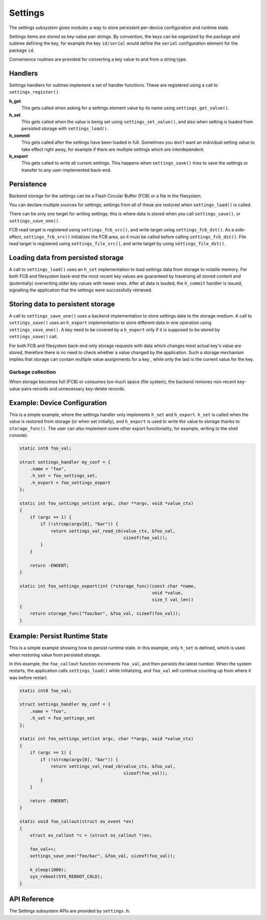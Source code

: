 .. _settings:

Settings
########

The settings subsystem gives modules a way to store persistent
per-device configuration and runtime state.

Settings items are stored as key-value pair strings.  By convention,
the keys can be organized by the package and subtree defining the key,
for example the key ``id/serial`` would define the ``serial`` configuration
element for the package ``id``.

Convenience routines are provided for converting a key value to
and from a string type.

Handlers
********

Settings handlers for subtree implement a set of handler functions.
These are registered using a call to ``settings_register()``.

**h_get**
    This gets called when asking for a settings element value
    by its name using ``settings_get_value()``.

**h_set**
    This gets called when the value is being set using ``settings_set_value()``,
    and also when setting is loaded from persisted storage with
    ``settings_load()``.

**h_commit**
    This gets called after the settings have been loaded in full.
    Sometimes you don't want an individual setting value to take
    effect right away, for example if there are multiple settings
    which are interdependent.

**h_export**
    This gets called to write all current settings. This happens
    when ``settings_save()`` tries to save the settings or transfer to any
    user-implemented back-end.

Persistence
***********

Backend storage for the settings can be a Flash Circular Buffer (FCB)
or a file in the filesystem.

You can declare multiple sources for settings; settings from
all of these are restored when ``settings_load()`` is called.

There can be only one target for writing settings; this is where
data is stored when you call ``settings_save()``, or ``settings_save_one()``.

FCB read target is registered using ``settings_fcb_src()``, and write target
using ``settings_fcb_dst()``. As a side-effect,  ``settings_fcb_src()``
initializes the FCB area, so it must be called before calling
``settings_fcb_dst()``. File read target is registered using
``settings_file_src()``, and write target by using ``settings_file_dst()``.

Loading data from persisted storage
***********************************

A call to ``settings_load()`` uses an ``h_set`` implementation
to load settings data from storage to volatile memory.
For both FCB and filesystem back-end the most
recent key values are guaranteed by traversing all stored content
and (potentially) overwriting older key values with newer ones.
After all data is loaded, the ``h_commit`` handler is issued,
signalling the application that the settings were successfully
retrieved.

Storing data to persistent storage
**********************************

A call to ``settings_save_one()`` uses a backend implementation to store
settings data to the storage medium. A call to ``settings_save()`` uses an
``h_export`` implementation to store different data in one operation using
``settings_save_one()``.
A key need to be covered by a ``h_export`` only if it is supposed to be stored
by ``settings_save()`` call.

For both FCB and filesystem back-end only storage requests with data which
changes most actual key's value are stored, therefore there is no need to check
whether a value changed by the application. Such a storage mechanism implies
that storage can contain multiple value assignments for a key , while only the
last is the current value for the key.

Garbage collection
==================
When storage becomes full (FCB) or consumes too much space (file system),
the backend removes non-recent key-value pairs records and unnecessary
key-delete records.

Example: Device Configuration
*****************************

This is a simple example, where the settings handler only implements ``h_set``
and ``h_export``. ``h_set`` is called when the value is restored from storage
(or when set initially), and ``h_export`` is used to write the value to
storage thanks to ``storage_func()``. The user can also implement some other
export functionality, for example, writing to the shell console).

.. code-block:: c

    static int8 foo_val;

    struct settings_handler my_conf = {
        .name = "foo",
        .h_set = foo_settings_set,
        .h_export = foo_settings_export
    };

    static int foo_settings_set(int argc, char **argv, void *value_ctx)
    {
        if (argc == 1) {
            if (!strcmp(argv[0], "bar")) {
                return settings_val_read_cb(value_ctx, &foo_val,
                                            sizeof(foo_val));
            }
        }

        return -ENOENT;
    }

    static int foo_settings_export(int (*storage_func)(const char *name,
                                                       void *value,
                                                       size_t val_len))
    {
        return storage_func("foo/bar", &foo_val, sizeof(foo_val));
    }

Example: Persist Runtime State
******************************

This is a simple example showing how to persist runtime state. In this example,
only ``h_set`` is defined, which is used when restoring value from
persisted storage.

In this example, the ``foo_callout`` function increments ``foo_val``, and then
persists the latest number. When the system restarts, the application calls
``settings_load()`` while initializing, and ``foo_val`` will continue counting
up from where it was before restart.

.. code-block:: c

    static int8 foo_val;

    struct settings_handler my_conf = {
        .name = "foo",
        .h_set = foo_settings_set
    };

    static int foo_settings_set(int argc, char **argv, void *value_ctx)
    {
        if (argc == 1) {
            if (!strcmp(argv[0], "bar")) {
                return settings_val_read_cb(value_ctx, &foo_val,
                                            sizeof(foo_val));
            }
        }

        return -ENOENT;
    }

    static void foo_callout(struct os_event *ev)
    {
        struct os_callout *c = (struct os_callout *)ev;

        foo_val++;
        settings_save_one("foo/bar", &foo_val, sizeof(foo_val));

        k_sleep(1000);
        sys_reboot(SYS_REBOOT_COLD);
    }

API Reference
*************

The Settings subsystem APIs are provided by ``settings.h``:

.. doxygengroup:: settings
   :project: Zephyr
